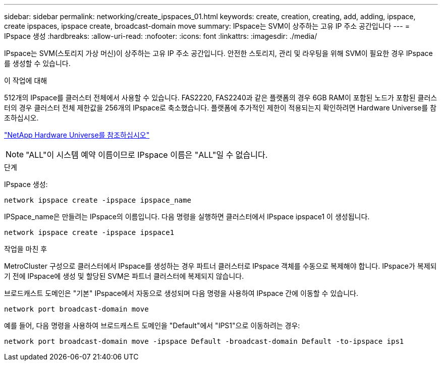 ---
sidebar: sidebar 
permalink: networking/create_ipspaces_01.html 
keywords: create, creation, creating, add, adding, ipspace, create ipspaces, ipspace create, broadcast-domain move 
summary: IPspace는 SVM이 상주하는 고유 IP 주소 공간입니다 
---
= IPspace 생성
:hardbreaks:
:allow-uri-read: 
:nofooter: 
:icons: font
:linkattrs: 
:imagesdir: ./media/


[role="lead"]
IPspace는 SVM(스토리지 가상 머신)이 상주하는 고유 IP 주소 공간입니다. 안전한 스토리지, 관리 및 라우팅을 위해 SVM이 필요한 경우 IPspace를 생성할 수 있습니다.

.이 작업에 대해
512개의 IPspace를 클러스터 전체에서 사용할 수 있습니다. FAS2220, FAS2240과 같은 플랫폼의 경우 6GB RAM이 포함된 노드가 포함된 클러스터의 경우 클러스터 전체 제한값을 256개의 IPspace로 축소했습니다. 플랫폼에 추가적인 제한이 적용되는지 확인하려면 Hardware Universe를 참조하십시오.

https://hwu.netapp.com/["NetApp Hardware Universe를 참조하십시오"^]


NOTE: "ALL"이 시스템 예약 이름이므로 IPspace 이름은 "ALL"일 수 없습니다.

.단계
IPspace 생성:

....
network ipspace create -ipspace ipspace_name
....
IPSpace_name은 만들려는 IPspace의 이름입니다. 다음 명령을 실행하면 클러스터에서 IPspace ipspace1 이 생성됩니다.

....
network ipspace create -ipspace ipspace1
....
.작업을 마친 후
MetroCluster 구성으로 클러스터에서 IPspace를 생성하는 경우 파트너 클러스터로 IPspace 객체를 수동으로 복제해야 합니다. IPspace가 복제되기 전에 IPspace에 생성 및 할당된 SVM은 파트너 클러스터에 복제되지 않습니다.

브로드캐스트 도메인은 "기본" IPspace에서 자동으로 생성되며 다음 명령을 사용하여 IPspace 간에 이동할 수 있습니다.

....
network port broadcast-domain move
....
예를 들어, 다음 명령을 사용하여 브로드캐스트 도메인을 "Default"에서 "IPS1"으로 이동하려는 경우:

....
network port broadcast-domain move -ipspace Default -broadcast-domain Default -to-ipspace ips1
....